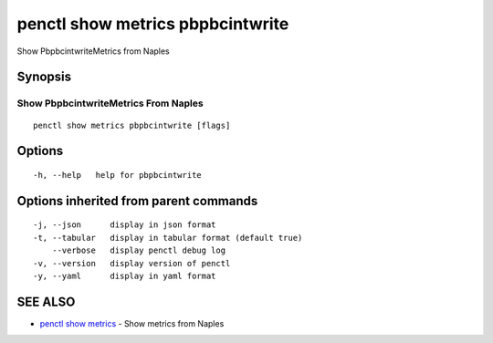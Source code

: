.. _penctl_show_metrics_pbpbcintwrite:

penctl show metrics pbpbcintwrite
---------------------------------

Show PbpbcintwriteMetrics from Naples

Synopsis
~~~~~~~~



---------------------------------
 Show PbpbcintwriteMetrics From Naples 
---------------------------------


::

  penctl show metrics pbpbcintwrite [flags]

Options
~~~~~~~

::

  -h, --help   help for pbpbcintwrite

Options inherited from parent commands
~~~~~~~~~~~~~~~~~~~~~~~~~~~~~~~~~~~~~~

::

  -j, --json      display in json format
  -t, --tabular   display in tabular format (default true)
      --verbose   display penctl debug log
  -v, --version   display version of penctl
  -y, --yaml      display in yaml format

SEE ALSO
~~~~~~~~

* `penctl show metrics <penctl_show_metrics.rst>`_ 	 - Show metrics from Naples

